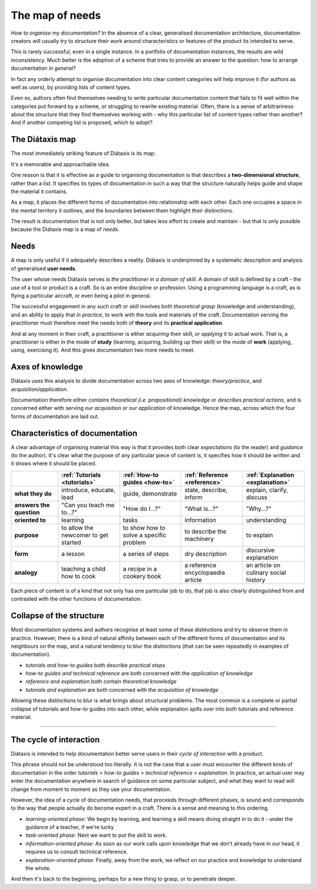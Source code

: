 .. _needs:

The map of needs
=============================

*How to organise my documentation?* In the absence of a clear, generalised
documentation architecture, documentation creators will usually try to
structure their work around characteristics or features of the product its
intended to serve.

This is rarely successful, even in a single instance. In a portfolio of
documentation instances, the results are wild inconsistency. Much better is
the adoption of a scheme that tries to provide an answer to the
question: how to arrange documentation *in general?*

In fact any orderly attempt to organise documentation into clear content
categories will help improve it (for authors as well as users), by providing
lists of content types.

Even so, authors often find themselves needing to write particular
documentation content that fails to fit well within the categories put
forward by a scheme, or struggling to rewrite existing material. Often,
there is a sense of arbitrariness about the structure that they find
themselves working with - why this particular list of content types
rather than another? And if another competing list is proposed, which to
adopt?


The Diátaxis map
----------------------------------------------------

The most immediately striking feature of Diátaxis is its map:

.. image:: /images/diataxis.png
   :alt:
   :class: wider

It's a memorable and approachable idea.

One reason is that it is effective as a guide to organising documentation is
that describes a **two-dimensional structure**, rather than a *list*. It
specifies its types of documentation in such a way that the structure
naturally helps guide and shape the material it contains.

As a map, it places the different forms of documentation into relationship
with each other. Each one occupies a space in the mental territory it outlines,
and the boundaries between them highlight their distinctions.

The result is documentation that is not only better, but takes less effort to
create and maintain - but that is only possible because the Diátaxis map is a
map of *needs*.


Needs
-----

A map is only useful if it adequately describes a reality. Diátaxis is
underpinned by a systematic description and analysis of generalised **user
needs**.

The user whose needs Diátaxis serves is *the practitioner in a domain of
skill*. A domain of skill is defined by a craft - the use of a tool
or product is a craft. So is an entire discipline or profession. Using a
programming language is a craft, as is flying a particular aircraft, or even
being a pilot in general.

The successful engagement in any such craft or skill involves
both *theoretical grasp* (knowledge and understanding), and an ability to
apply that *in practice*, to work with the tools and materials of the craft.
Documentation serving the practitioner must therefore meet the needs both
of **theory** and its **practical application**.

And at any moment in their craft, a practitioner is either *acquiring* their
skill, or *applying* it to actual work. That is, a practitioner is either in
the mode of **study** (learning, acquiring, building up their skill) or the
mode of **work** (applying, using, exercising it). And this gives
documentation two more needs to meet.


Axes of knowledge
--------------------------

Diátaxis uses this analysis to divide documentation across two axes of
knowledge: *theory/practice*, and *acquisition/application*.

Documentation therefore either *contains theoretical (i.e. propositional)
knowledge* or *describes practical actions*, and is concerned either with
serving *our acquisition* or *our application* of knowledge. Hence the map,
across which the four forms of documentation are laid out.



Characteristics of documentation
----------------------------------------------------

A clear advantage of organising material this way is that it provides both
clear *expectations* (to the reader) and
*guidance* (to the author). It's clear what the purpose of any particular
piece of content is, it specifies how it should be written and it shows
where it should be placed.

.. list-table::
   :widths: 16 21 21 21 21
   :header-rows: 1
   :stub-columns: 1
   :class: wider

   * - \
     - :ref:`Tutorials <tutorials>`
     - :ref:`How-to guides <how-to>`
     - :ref:`Reference <reference>`
     - :ref:`Explanation <explanation>`
   * - what they do
     - introduce, educate, lead
     - guide, demonstrate
     - state, describe, inform
     - explain, clarify, discuss
   * - answers the question
     - "Can you teach me to...?"
     - "How do I...?"
     - "What is...?"
     - "Why...?"
   * - oriented to
     - learning
     - tasks
     - information
     - understanding
   * - purpose
     - to allow the newcomer to get started
     - to show how to solve a specific problem
     - to describe the machinery
     - to explain
   * - form
     - a lesson
     - a series of steps
     - dry description
     - discursive explanation
   * - analogy
     - teaching a child how to cook
     - a recipe in a cookery book
     - a reference encyclopaedia article
     - an article on culinary social history

Each piece of content is of a kind that not only has one particular job to do, that job is also clearly distinguished
from and contrasted with the other functions of documentation.


Collapse of the structure
--------------------------

Most documentation systems and authors recognise at least some of these distinctions and try to observe them in
practice. However, there is a kind of natural affinity between each of the different forms of documentation and its
neighbours on the map, and a natural tendency to blur the distinctions (that can be seen repeatedly in examples of
documentation).

* *tutorials and how-to guides* both describe *practical steps*
* *how-to guides and technical reference* are both concerned with the *application of knowledge*
* *reference and explanation* both contain *theoretical knowledge*
* *tutorials and explanation* are both concerned with the *acquisition of knowledge*

..  image:: /images/total-collapse.png
    :alt: The structure of documemntation can collapse.
    :class: sidebar

Allowing these distinctions to blur is what brings about structural problems. The most common is a complete or partial
collapse of tutorials and how-to guides into each other, while explanation spills over into both tutorials and
reference material.


-------------

The cycle of interaction
--------------------------

Diátaxis is intended to help documentation better serve users in their *cycle of interaction* with a product.

This phrase should not be understood too literally. It is not the case that a user must encounter the different kinds
of documentation in the order *tutorials* > *how-to guides* > *technical reference* > *explanation*. In practice,
an actual user may enter the documentation anywhere in search of guidance on some particular subject, and what they
want to read will change from moment to moment as they use your documentation.

However, the idea of a cycle of documentation needs, that proceeds through different phases, is sound and corresponds
to the way that people actually do become expert in a craft. There is a sense and meaning to this ordering.

* *learning-oriented phase*: We begin by learning, and learning a skill means diving straight in to do it - under the
  guidance of a teacher, if we're lucky
* *task-oriented phase*: Next we want to put the skill to work.
* *information-oriented phase*: As soon as our work calls upon knowledge that we don't already have in our head, it
  requires us to consult technical reference.
* *explanation-oriented phase*: Finally, away from the work, we reflect on our practice and knowledge to understand the
  whole.

And then it's back to the beginning, perhaps for a new thing to grasp, or to penetrate deeper.
